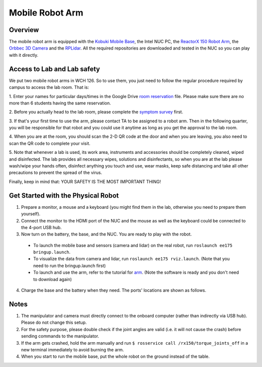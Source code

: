 Mobile Robot Arm
================

Overview
--------

The mobile robot arm is equipped with the `Kobuki Mobile Base`_, the Intel NUC PC, the `ReactorX 150 Robot Arm`_, the `Orbbec 3D Camera`_ and the `RPLidar`_.
All the required repositories are downloaded and tested in the NUC so you can play with it directly.

.. _Kobuki Mobile Base: http://kobuki.yujinrobot.com/about2/

.. _Orbbec 3D Camera: http://wiki.ros.org/astra_camera

.. _ReactorX 150 Robot Arm: https://www.trossenrobotics.com/reactorx-150-robot-arm.aspx

.. _RPLidar : http://wiki.ros.org/rplidar

.. image:: figures/mobile_rarm.jpg
    :width: 60%

Access to Lab and Lab safety
-----------------------------

We put two mobile robot arms in WCH 126. So to use them, you just need to follow the regular procedure required by campus to access the lab room. That is:

1. Enter your names for particular days/times in the Google Drive `room reservation`_ file. 
Please make sure there are no more than 6 students having the same reservation.

2. Before you actually head to the lab room, 
please complete the `symptom survey`_ first.

3. If that's your first time to use the arm, please contact TA to be assigned to a robot arm. 
Then in the following quarter, you will be responsible for that robot and you could use it anytime as long as you get the approval to the lab room.

4. When you are at the room, you should scan the 2-D QR code at the door and when you are leaving, 
you also need to scan the QR code to complete your visit.

5. Note that whenever a lab is used, its work area, 
instruments and accessories should be completely cleaned, 
wiped and disinfected. The lab provides all necessary wipes, solutions and disinfectants, 
so when you are at the lab please wash/wipe your hands often, disinfect anything you touch and use, wear masks, 
keep safe distancing and take all other precautions to prevent the spread of the virus.

Finally, keep in mind that: YOUR SAFETY IS THE MOST IMPORTANT THING!

.. _room reservation: https://docs.google.com/spreadsheets/d/19ZxRzmm3Tmzi93cMewLDc0Fjmm24Ri7Q
.. _symptom survey: https://ucriverside.az1.qualtrics.com/jfe/form/SV_cOB8gBU6OVulQax 

Get Started with the Physical Robot
-----------------------------------

1) Prepare a monitor, a mouse and a keyboard (you might find them in the lab, otherwise you need to prepare them yourself).

2) Connect the monitor to the HDMI port of the NUC and the mouse as well as the keyboard could be connected to the 4-port USB hub.

3) Now turn on the battery, the base, and the NUC. You are ready to play with the robot.
  
  - To launch the mobile base and sensors (camera and lidar) on the real robot, run ``roslaunch ee175 bringup.launch``. 
  
  - To visualize the data from camera and lidar, run ``roslaunch ee175 rviz.launch``. (Note that you need to run the bringup.launch first)
  
  - To launch and use the arm, refer to the tutorial for `arm`_. (Note the software is ready and you don't need to download again)
  
    .. _arm: https://ucr-robotics.readthedocs.io/en/latest/aram/manipulator.html
  
4) Charge the base and the battery when they need. The ports' locations are shown as follows. 

.. image:: figures/battery.jpg
    :width: 40%
.. image:: figures/base.jpg
    :width: 40%    
    
Notes
-----

1) The manipulator and camera must directly connect to the onboard computer (rather than indirectly via USB hub). Please do not change this setup.

2) For the safety purpose, please double check if the joint angles are valid (i.e. it will not cause the crash) before sending commands to the manipulator.

3) If the arm gets crashed, hold the arm manually and run ``$ rosservice call /rx150/torque_joints_off`` in a new terminal immediately to avoid burning the arm. 

4) When you start to run the mobile base, put the whole robot on the ground instead of the table.
    
    
